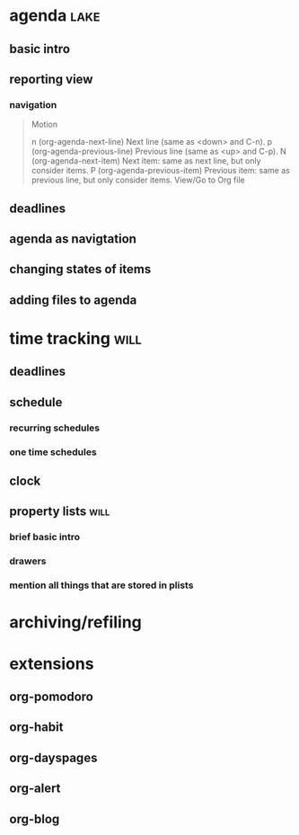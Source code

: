 * agenda                                                               :lake:
** basic intro



** reporting view

*** navigation
#+BEGIN_QUOTE
Motion

n     (org-agenda-next-line)
    Next line (same as <down> and C-n).
p     (org-agenda-previous-line)
    Previous line (same as <up> and C-p).
N     (org-agenda-next-item)
    Next item: same as next line, but only consider items.
P     (org-agenda-previous-item)
    Previous item: same as previous line, but only consider items.
View/Go to Org file
#+END_QUOTE

** deadlines
** agenda as navigtation
** changing states of items
** adding files to agenda
* time tracking                                                        :will:
** deadlines
** schedule
*** recurring schedules
*** one time schedules
** clock
** property lists                                                      :will:
*** brief basic intro
*** drawers
*** mention all things that are stored in plists
* archiving/refiling
* extensions
** org-pomodoro
** org-habit
** org-dayspages
** org-alert
** org-blog
